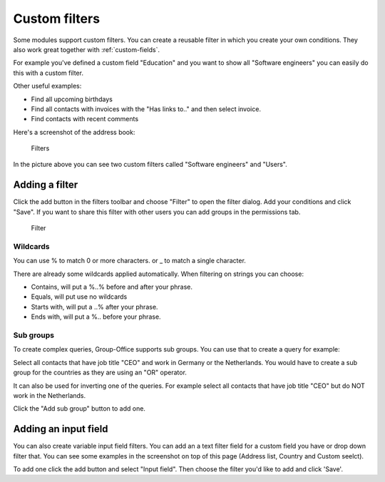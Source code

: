.. _filters:

Custom filters
==============

Some modules support custom filters. You can create a reusable filter in which you create
your own conditions. They also work great together with :ref:`custom-fields`.

For example you've defined a custom field "Education" and you want to show all 
"Software engineers" you can easily do this with a custom filter.

Other useful examples:

- Find all upcoming birthdays
- Find all contacts with invoices with the "Has links to.." and then select invoice.
- Find contacts with recent comments

Here's a screenshot of the address book:

.. figure:: /_static/using/filters/filters.png
   :alt: Filters
   :width: 50%

   Filters

In the picture above you can see two custom filters called "Software engineers" and "Users".

Adding a filter
---------------

Click the add button in the filters toolbar and choose "Filter" to open the filter dialog.
Add your conditions and click "Save".
If you want to share this filter with other users you can add groups in the permissions tab.

.. figure:: /_static/using/filters/filter.png
   :alt: Filter
   :width: 100%

   Filter


Wildcards
`````````

You can use % to match 0 or more characters. or _ to match a single character.

There are already some wildcards applied automatically. When filtering on strings you can choose:

- Contains, will put a %..% before and after your phrase.
- Equals, will put use no wildcards
- Starts with, will put a ..% after your phrase.
- Ends with, will put a %.. before your phrase.


Sub groups
``````````
To create complex queries, Group-Office supports sub groups. You can use that to create a query for example:

Select all contacts that have job title "CEO" and work in Germany or the Netherlands. You would have to create a sub group
for the countries as they are using an "OR" operator.

It can also be used for inverting one of the queries. For example select all contacts that have job title "CEO" but do
NOT work in the Netherlands.

Click the "Add sub group" button to add one.


Adding an input field
---------------------

You can also create variable input field filters. You can add an a text filter field for a custom field you have or drop down
filter that. You can see some examples in the screenshot on top of this page (Address list, Country and Custom seelct).

To add one click the add button and select "Input field". Then choose the filter you'd like to add and click 'Save'.